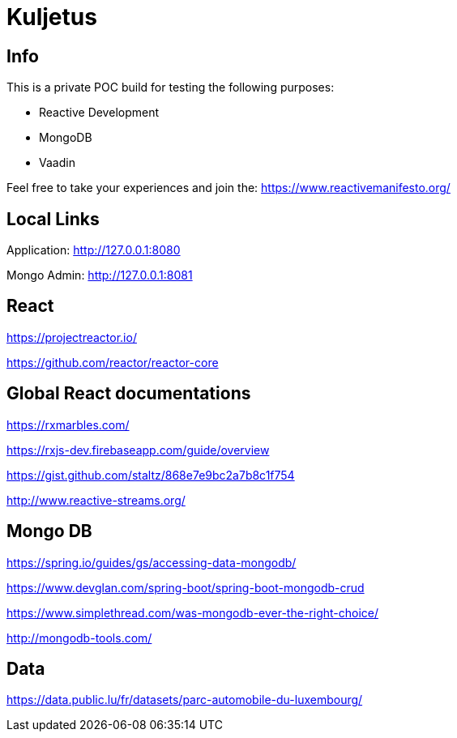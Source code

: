 = Kuljetus

== Info

This is a private POC build for testing the following purposes:

* Reactive Development
* MongoDB
* Vaadin

Feel free to take your experiences and join the: https://www.reactivemanifesto.org/

== Local Links

Application: http://127.0.0.1:8080

Mongo Admin: http://127.0.0.1:8081

== React

https://projectreactor.io/

https://github.com/reactor/reactor-core

== Global React documentations

https://rxmarbles.com/

https://rxjs-dev.firebaseapp.com/guide/overview

https://gist.github.com/staltz/868e7e9bc2a7b8c1f754

http://www.reactive-streams.org/

== Mongo DB

https://spring.io/guides/gs/accessing-data-mongodb/

https://www.devglan.com/spring-boot/spring-boot-mongodb-crud

https://www.simplethread.com/was-mongodb-ever-the-right-choice/

http://mongodb-tools.com/

== Data

https://data.public.lu/fr/datasets/parc-automobile-du-luxembourg/
